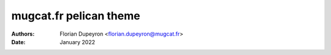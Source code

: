 =======================
mugcat.fr pelican theme
=======================

:Authors:  - Florian Dupeyron <florian.dupeyron@mugcat.fr>
:Date:     January 2022
